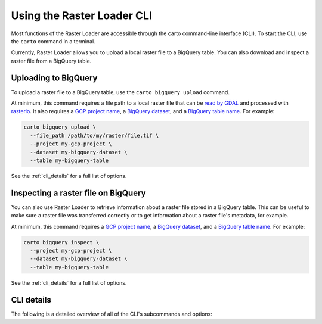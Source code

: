 .. _cli:

Using the Raster Loader CLI
===========================

Most functions of the Raster Loader are accessible through the carto
command-line interface (CLI). To start the CLI, use the ``carto`` command in a
terminal.

Currently, Raster Loader allows you to upload a local raster file to a BigQuery table.
You can also download and inspect a raster file from a BigQuery table.

Uploading to BigQuery
---------------------

To upload a raster file to a BigQuery table, use the ``carto bigquery upload`` command.

At minimum, this command requires a file path to a local raster file that can be
`read by GDAL`_ and processed with `rasterio`_. It also requires a `GCP project name`_,
a `BigQuery dataset`_, and a `BigQuery table name`_. For example:

.. code-block:: bash

   carto bigquery upload \
     --file_path /path/to/my/raster/file.tif \
     --project my-gcp-project \
     --dataset my-bigquery-dataset \
     --table my-bigquery-table

See the :ref:`cli_details` for a full list of options.

Inspecting a raster file on BigQuery
------------------------------------

You can also use Raster Loader to retrieve information about a raster file stored in a
BigQuery table. This can be useful to make sure a raster file was transferred correctly
or to get information about a raster file's metadata, for example.

At minimum, this command requires a `GCP project name`_, a `BigQuery dataset`_, and a
`BigQuery table name`_. For example:

.. code-block:: bash

   carto bigquery inspect \
     --project my-gcp-project \
     --dataset my-bigquery-dataset \
     --table my-bigquery-table

See the :ref:`cli_details` for a full list of options.

.. _cli_details:

CLI details
-----------

The following is a detailed overview of all of the CLI's subcommands and options:

.. click:: raster_loader.cli:main
   :prog: carto
   :nested: full

.. _`read by GDAL`: https://gdal.org/drivers/raster/index.html
.. _`rasterio`: https://rasterio.readthedocs.io/en/latest/
.. _`GCP project name`: https://cloud.google.com/resource-manager/docs/creating-managing-projects
.. _`BigQuery dataset`: https://cloud.google.com/bigquery/docs/datasets-intro
.. _`BigQuery table name`: https://cloud.google.com/bigquery/docs/tables-intro
